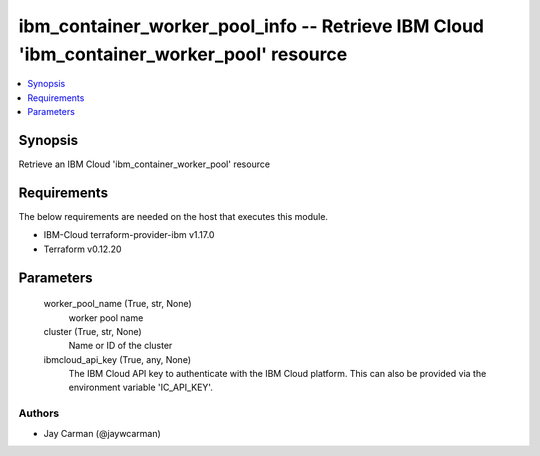 
ibm_container_worker_pool_info -- Retrieve IBM Cloud 'ibm_container_worker_pool' resource
=========================================================================================

.. contents::
   :local:
   :depth: 1


Synopsis
--------

Retrieve an IBM Cloud 'ibm_container_worker_pool' resource



Requirements
------------
The below requirements are needed on the host that executes this module.

- IBM-Cloud terraform-provider-ibm v1.17.0
- Terraform v0.12.20



Parameters
----------

  worker_pool_name (True, str, None)
    worker pool name


  cluster (True, str, None)
    Name or ID of the cluster


  ibmcloud_api_key (True, any, None)
    The IBM Cloud API key to authenticate with the IBM Cloud platform. This can also be provided via the environment variable 'IC_API_KEY'.













Authors
~~~~~~~

- Jay Carman (@jaywcarman)

